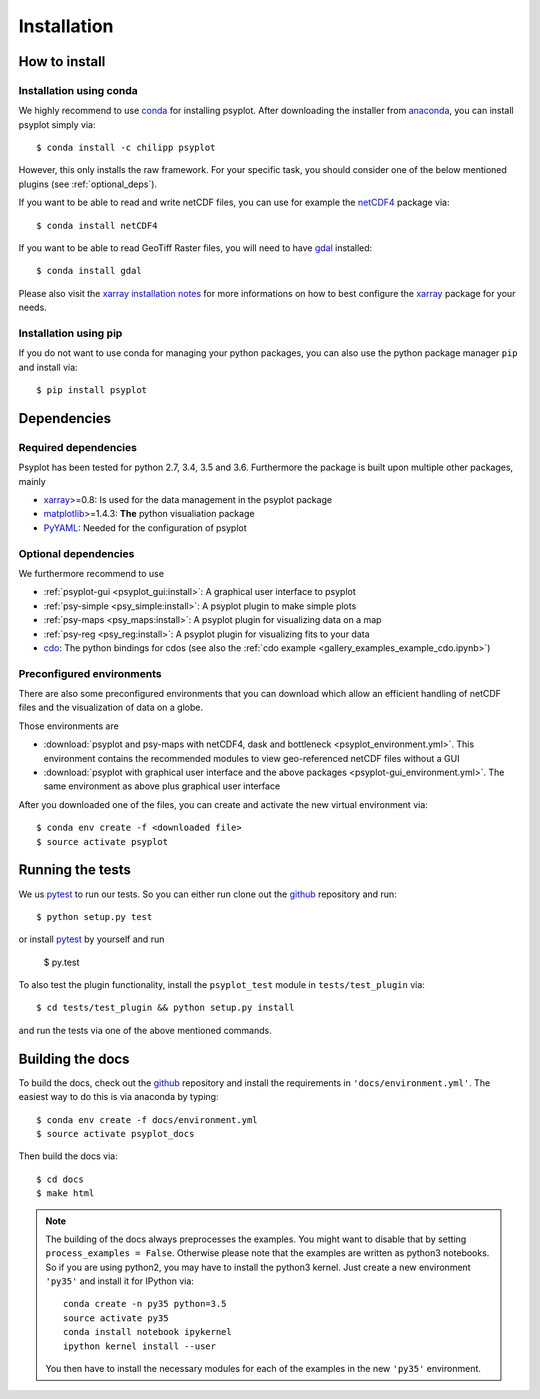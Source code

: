 .. _install:

.. highlight:: bash

Installation
============

How to install
--------------

Installation using conda
^^^^^^^^^^^^^^^^^^^^^^^^
We highly recommend to use conda_ for installing psyplot. After downloading
the installer from anaconda_, you can install psyplot simply via::

    $ conda install -c chilipp psyplot

However, this only installs the raw framework. For your specific task, you
should consider one of the below mentioned plugins (see  :ref:`optional_deps`).

If you want to be able to read and write netCDF files, you can use for example
the netCDF4_ package via::

    $ conda install netCDF4

If you want to be able to read GeoTiff Raster files, you will need to have
gdal_ installed::

    $ conda install gdal

Please also visit the `xarray installation notes`_
for more informations on how to best configure the `xarray`_
package for your needs.

Installation using pip
^^^^^^^^^^^^^^^^^^^^^^
If you do not want to use conda for managing your python packages, you can also
use the python package manager ``pip`` and install via::

    $ pip install psyplot


Dependencies
------------
Required dependencies
^^^^^^^^^^^^^^^^^^^^^
Psyplot has been tested for python 2.7, 3.4, 3.5 and 3.6. Furthermore the
package is built upon multiple other packages, mainly

- xarray_>=0.8: Is used for the data management in the psyplot package
- matplotlib_>=1.4.3: **The** python visualiation
  package
- `PyYAML <http://pyyaml.org/>`__: Needed for the configuration of psyplot


.. _optional_deps:

Optional dependencies
^^^^^^^^^^^^^^^^^^^^^
We furthermore recommend to use

- :ref:`psyplot-gui <psyplot_gui:install>`: A graphical user interface to psyplot
- :ref:`psy-simple <psy_simple:install>`: A psyplot plugin to make simple plots
- :ref:`psy-maps <psy_maps:install>`: A psyplot plugin for visualizing data on a
  map
- :ref:`psy-reg <psy_reg:install>`: A psyplot plugin for visualizing fits to
  your data
- cdo_: The python bindings for cdos (see also the
  :ref:`cdo example <gallery_examples_example_cdo.ipynb>`)

.. _netCDF4: https://github.com/Unidata/netcdf4-python
.. _gdal: http://www.gdal.org/
.. _conda: http://conda.io/
.. _anaconda: https://www.continuum.io/downloads
.. _matplotlib: http://matplotlib.org
.. _xarray installation notes: http://xarray.pydata.org/en/stable/installing.html
.. _xarray: http://xarray.pydata.org/
.. _cdo: https://code.zmaw.de/projects/cdo/wiki/Anaconda

Preconfigured environments
^^^^^^^^^^^^^^^^^^^^^^^^^^
There are also some preconfigured environments that you can download which allow
an efficient handling of netCDF files and the visualization of data on a globe.

Those environments are

- :download:`psyplot and psy-maps with netCDF4, dask and bottleneck <psyplot_environment.yml>`.
  This environment contains the recommended modules to view geo-referenced netCDF
  files without a GUI
- :download:`psyplot with graphical user interface and the above packages <psyplot-gui_environment.yml>`.
  The same environment as above plus graphical user interface

After you downloaded one of the files, you can create and activate the new
virtual environment via::

    $ conda env create -f <downloaded file>
    $ source activate psyplot


Running the tests
-----------------
We us pytest_ to run our tests. So you can either run clone out the github_
repository and run::

    $ python setup.py test

or install pytest_ by yourself and run

    $ py.test

To also test the plugin functionality, install the ``psyplot_test`` module in
``tests/test_plugin`` via::

    $ cd tests/test_plugin && python setup.py install

and run the tests via one of the above mentioned commands.


Building the docs
-----------------
To build the docs, check out the github_ repository and install the
requirements in ``'docs/environment.yml'``. The easiest way to do this is via
anaconda by typing::

    $ conda env create -f docs/environment.yml
    $ source activate psyplot_docs

Then build the docs via::

    $ cd docs
    $ make html

.. note::

    The building of the docs always preprocesses the examples. You might want to
    disable that by setting ``process_examples = False``. Otherwise please note
    that the examples are written as python3 notebooks. So if you are using
    python2, you may have to install the python3 kernel. Just create a new
    environment ``'py35'`` and install it for IPython via::

        conda create -n py35 python=3.5
        source activate py35
        conda install notebook ipykernel
        ipython kernel install --user

    You then have to install the necessary modules for each of the examples in
    the new ``'py35'`` environment.

.. _github: https://github.com/Chilipp/psyplot
.. _pytest: https://pytest.org/latest/contents.html

